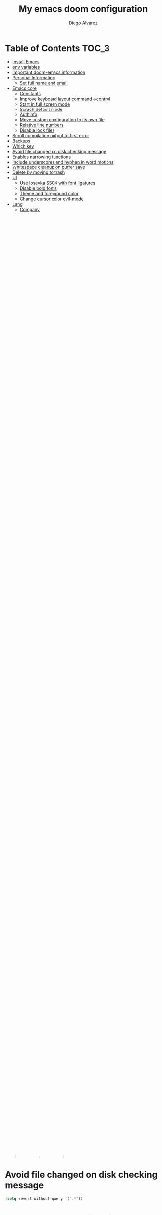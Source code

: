 #+TITLE: My emacs doom configuration
#+AUTHOR: Diego Alvarez
#+EMAIL: diego.canada@icloud.com
#+LANGUAGE: en
#+STARTUP: inlineimages

* Table of Contents                                                      :TOC_3:
- [[#install-emacs][Install Emacs]]
- [[#env-variables][env variables]]
- [[#important-doom-emacs-information][Important doom-emacs information]]
- [[#personal-information][Personal Information]]
  - [[#set-full-name-and-email][Set full name and email]]
- [[#emacs-core][Emacs core]]
  - [[#constants][Constants]]
  - [[#improve-keyboard-layout-command-control][Improve keyboard layout command->control]]
  - [[#start-in-full-screen-mode][Start in full screen mode]]
  - [[#scrach-default-mode][Scrach default mode]]
  - [[#authinfo][Authinfo]]
  - [[#move-custom-configuration-to-its-own-file][Move custom configuration to its own file]]
  - [[#relative-line-numbers][Relative line numbers]]
  - [[#disable-lock-files][Disable lock files]]
- [[#scroll-compilation-output-to-first-error][Scroll compilation output to first error]]
- [[#backups][Backups]]
- [[#which-key][Which key]]
- [[#avoid-file-changed-on-disk-checking-message][Avoid file changed on disk checking message]]
- [[#enables-narrowing-functions][Enables narrowing functions]]
- [[#include-underscores-and-hyphen-in-word-motions][Include underscores and hyphen in word motions]]
- [[#whitespace-cleanup-on-buffer-save][Whitespace cleanup on buffer save]]
- [[#delete-by-moving-to-trash][Delete by moving to trash]]
- [[#ui][UI]]
  - [[#use-iosevka-ss04-with-font-ligatures][Use Iosevka SS04 with font ligatures]]
  - [[#disable-bold-fonts][Disable bold fonts]]
  - [[#theme-and-foreground-color][Theme and foreground color]]
  - [[#change-cursor-color-evil-mode][Change cursor color evil-mode]]
- [[#lang][Lang]]
  - [[#company][Company]]
  - [[#org][org]]
    - [[#general][General]]
    - [[#bullet-list][bullet list]]
  - [[#go][go]]
    - [[#get-latest-gopls][Get latest gopls]]
    - [[#go-mode][go-mode]]
  - [[#lsp][LSP]]
  - [[#plantuml][plantuml]]
- [[#packages][Packages]]
  - [[#avy][Avy]]
  - [[#counsel][Counsel]]
  - [[#deft][Deft]]
  - [[#emacs-anywhere][Emacs Anywhere]]
  - [[#evil][Evil]]
    - [[#stay-on-the-original-character-when-leaving-insert-mode][Stay on the original character when leaving insert mode]]
    - [[#disable-arrow-keys][Disable arrow keys]]
    - [[#disable-mouse][Disable mouse]]
  - [[#exec-path-from-shell][Exec Path From Shell]]
  - [[#git-link][Git Link]]
  - [[#google-translate][Google Translate]]
  - [[#highlight-thing][Highlight Thing]]
  - [[#highlight-indent-guides][Highlight Indent Guides]]
  - [[#ivy][Ivy]]
    - [[#remove--and--from-file-commands][Remove ./ and ../ from file commands]]
    - [[#show-hydra-when-pressing-c-o][Show hydra when pressing C-o]]
    - [[#childframe-fixed-position][childframe fixed position]]
  - [[#magit][Magit]]
    - [[#tune-magit][Tune magit]]
    - [[#set-project-list][Set project list]]
  - [[#projectile][Projectile]]
  - [[#tldr][tl;dr]]
  - [[#elfeed][elfeed]]
  - [[#engine-mode][engine-mode]]
  - [[#atomic-chrome][atomic-chrome]]
- [[#misc][Misc]]
  - [[#set-default-modes-to-some-specific-file-extensions][Set default modes to some specific file extensions]]
  - [[#popup-rules][Popup rules]]
- [[#doom][Doom]]
  - [[#leader-key-similar-to-spacemacs-spc-m][Leader key similar to Spacemacs SPC-m]]
  - [[#load-private-modules][Load private modules]]
  - [[#bindings][Bindings]]
  - [[#disable-inserting-the-comment-syntax-on-newlines-when-editing-an-existing-comment][Disable inserting the comment syntax on newlines when editing an existing comment]]
  - [[#keycast][keycast]]
  - [[#workspaces][workspaces]]
  - [[#pretty-code][pretty-code]]
  - [[#completion][Completion]]
  - [[#imenu][imenu]]
  - [[#kubernetes-schemas][kubernetes schemas]]
  - [[#rainbow-delimiters][rainbow delimiters]]
  - [[#gnutls][gnutls]]
  - [[#olivetti][olivetti]]
  - [[#so-long][so-long]]

* Install Emacs
Currently using emacs from: https://github.com/d12frosted/homebrew-emacs-plus
```
brew tap d12frosted/emacs-plus
brew install emacs-plus@28 --with-jansson --with-no-frame-refocus
```

* env variables
Remember to run =doom env= after changing env variables.

* Important doom-emacs information
- All variables definition containing files/directories should be outside
  =(after! ...)=
* Personal Information
** Set full name and email
#+BEGIN_SRC emacs-lisp
(setq
 user-full-name "Diego Alvarez"
 user-mail-address "diego.canada@icloud.com")
#+END_SRC

* Emacs core
** Constants
#+BEGIN_SRC emacs-lisp
(defconst IS-MAC     (eq system-type 'darwin))
(defconst IS-LINUX   (eq system-type 'gnu/linux))
#+END_SRC

** Improve keyboard layout command->control
#+BEGIN_SRC emacs-lisp
;; +-----+-----+-----+-----+-------------------+-----+-----+
;; |     |     |     |     |                   |     |     |
;; |Fn   |Ctrl |Optn |Cmd  |       Space       |Cmd  |Optn | [arrows]
;; +-----+-----+-----+-----+-------------------+-----+-----+
;; not needed if using karabiner
;; (when IS-MAC
;;   (setq
;;    ns-command-modifier 'control
;;    ns-option-modifier 'meta
;;    ns-control-modifier 'super
;;    ns-function-modifier 'hyper))
#+END_SRC
** Start in full screen mode
#+BEGIN_SRC emacs-lisp
;; (add-to-list 'initial-frame-alist '(fullscreen . maximized))
#+END_SRC
** Scrach default mode
#+BEGIN_SRC emacs-lisp
(setq initial-major-mode 'org-mode)
#+END_SRC

** Authinfo
Sensitive credentials. Only use ~/.authinfo.gpg, rather than doom’s default
#+BEGIN_SRC emacs-lisp
(setq auth-sources '("~/.authinfo.gpg"))
#+END_SRC

** Move custom configuration to its own file
#+BEGIN_SRC emacs-lisp
(setq custom-file "~/.emacs.d/custom.el")
(when (file-exists-p custom-file)
  (load custom-file))
#+END_SRC

** Relative line numbers
#+BEGIN_SRC emacs-lisp
;; (setq display-line-numbers-type 'relative)
(setq display-line-numbers-type nil)
#+END_SRC

** Disable lock files
Disables .#file.ext creation.

#+BEGIN_SRC emacs-lisp
(setq  create-lockfiles nil)
#+END_SRC

* Scroll compilation output to first error
#+BEGIN_SRC emacs-lisp
(setq compilation-scroll-output 'first-error)
#+END_SRC

* Backups
#+BEGIN_SRC emacs-lisp
(setq
 auto-save-default t
 auto-save-file-name-transforms `((".*" ,temporary-file-directory t))
 auto-save-interval 200
 auto-save-timeout 20
 backup-by-copying t
 backup-directory-alist '((".*" . "~/emacs_backups/per-save"))
 delete-by-moving-to-trash t
 delete-old-versions t
 kept-new-versions 6
 kept-old-versions 2
 make-backup-files t ;; <- DISABLED
 vc-make-backup-files t
 version-control t)
#+END_SRC

* Which key
#+BEGIN_SRC emacs-lisp
(setq  which-key-idle-delay 0.3)
#+END_SRC

* Avoid file changed on disk checking message
#+BEGIN_SRC emacs-lisp
(setq revert-without-query '(".*"))
#+END_SRC
* Enables narrowing functions
#+BEGIN_SRC emacs-lisp
(put 'narrow-to-defun  'disabled nil)
(put 'narrow-to-page   'disabled nil)
(put 'narrow-to-region 'disabled nil)
#+END_SRC

* Include underscores and hyphen in word motions
='after-change-major-mode-hook= to change every mode.

#+BEGIN_SRC emacs-lisp
(add-hook! 'after-change-major-mode-hook (modify-syntax-entry ?_ "w"))
(add-hook! 'after-change-major-mode-hook (modify-syntax-entry ?- "w"))
#+END_SRC

* Whitespace cleanup on buffer save
#+BEGIN_SRC emacs-lisp
(add-hook 'before-save-hook #'whitespace-cleanup)
#+END_SRC
* Delete by moving to trash
#+BEGIN_SRC emacs-lisp
(setq delete-by-moving-to-trash IS-MAC)
#+END_SRC

* UI
** Use Iosevka SS04 with font ligatures

#+attr_html: :width 200
[[attach:_20191224_113829screenshot.png]]

#+BEGIN_SRC emacs-lisp
(if (eq system-type 'darwin)
    (setq doom-font (font-spec :family "Iosevka SS04" :size 16 :weight 'light)))
(if (eq system-type 'gnu/linux)
    (setq doom-font (font-spec :family "Iosevka SS04" :size 30)))

(setq doom-variable-pitch-font (font-spec :family "Microsoft Sans Serif"))

(setq +pretty-code-iosevka-font-name "Iosevka SS04")
#+END_SRC

** Disable bold fonts
#+BEGIN_SRC emacs-lisp
(setq doom-themes-enable-bold nil)
#+END_SRC

** Theme and foreground color
Loads the theme immediately, to modify faces afterwards.
#+BEGIN_SRC emacs-lisp
;; (load-theme 'doom-moonlight t)
(setq modus-vivendi-theme-section-headings t
      modus-operandi-theme-section-headings t)
(setq doom-theme 'modus-operandi) ; light theme
;; (load-theme 'modus-vivendi t); dark theme
(custom-set-faces!
  `(lsp-ui-doc-background :background "darkgray"))
#+END_SRC

** Change cursor color evil-mode
#+BEGIN_SRC emacs-lisp
(setq
 evil-insert-state-cursor '((bar . 2) "#ff00ff")
 evil-normal-state-cursor '(box "#ff00ff"))
#+END_SRC

* Lang
** Company
#+BEGIN_SRC emacs-lisp
(after! company
  (setq company-idle-delay 0.5)
  (setq company-minimum-prefix-length 1))

#+END_SRC
** org
*** General
#+BEGIN_SRC emacs-lisp
(if (eq system-type 'darwin)
    (setq org-download-screenshot-method "screencapture -i %s"))
(if (eq system-type 'gnu/linux)
    (setq org-download-screenshot-method "import  %s"))
(setq
 org-directory "~/gdrive/deft"
 org-agenda-files (list "~/gdrive/deft/gtd-inbox.org" "~/gdrive/deft/gtd-personal.org" "~/gdrive/deft/gtd-work.org" )
 org-attach-id-dir (file-name-as-directory (concat (file-name-as-directory org-directory) "images"))
 org-attach-directory org-attach-id-dir
 org-default-notes-file (concat (file-name-as-directory org-directory) "notes.org")
 org-download-image-dir org-attach-directory
 org-refile-targets '(("~/gdrive/deft/gtd-inbox.org" :maxlevel . 1) ("~/gdrive/deft/gtd-personal.org" :level . 1) ("~/gdrive/deft/gtd-work.org" :maxlevel . 2)))


(after! org
  ;; fixes M-RET to create or elements
  ;; (org-defkey org-mode-map [(meta return)] 'org-meta-return)
  (setq
   org-agenda-span 16
   org-agenda-start-day "-3d"
   org-blank-before-new-entry '((heading . nil) (plain-list-item . nil))
   org-clock-out-remove-zero-time-clocks nil
   org-confirm-babel-evaluate nil
   org-download-heading-lvl nil
   org-download-method 'directory
   org-log-into-drawer t
   org-src-fontify-natively t
   ;; org-startup-indented nil ; use full are for body
   org-startup-with-inline-images t
   org-download-image-html-width 500
   org-tags-column -80
   ;; ! is to log event on logbook drawer
   ;; char defines a fast-access key for the state name
   org-todo-keywords '((sequence "TODO(t!)" "WAITING(w!)" "|" "DONE(d!)" "CANCELLED(c!)"))
   org-capture-templates
   '(
     ;; example:
     ;;   "t"                               = key
     ;;   "Todo"                            = description
     ;;   entry                             = type
     ;;   (file+headline "file" "tasks")    = target
     ;;   ""                                = template
     ;;   :prepend t                        = properties
     ;; https://orgmode.org/manual/Template-expansion.html
     ("t" "Todo" entry (file+headline "~/gdrive/deft/gtd-inbox.org" "Inbox")
      "* TODO %?\nCreated on on %U\n" :prepend t :empty-lines 1)
     ("l" "Link" entry (file+headline "~/gdrive/deft/notes.org" "Links")
      "* %? %^L %^g \n%T" :prepend t)
     ("n" "Note" entry (file+headline "~/gdrive/deft/notes.org" "Notes")
      "* %^{title}%^g\n%T\n\n%?" :prepend t)
     ("j" "Journal" entry (file+olp+datetree "~/gdrive/deft/journal.org")
      "* %?" :clock-in t :clock-resume t)))
  (remove-hook 'org-mode-hook #'org-superstar-mode))
#+END_SRC

*** bullet list
#+BEGIN_SRC emacs-lisp
(setq org-bullets-bullet-list '("✸" "●" "◉" "○" "◌"))
#+END_SRC

** go
*** Get latest gopls
#+BEGIN_EXAMPLE
cd /tmp && GO111MODULE=on go get golang.org/x/tools/gopls@latest
#+END_EXAMPLE

*** go-mode
#+BEGIN_SRC emacs-lisp
(after! go-mode
  (add-hook! 'go-mode-hook
    (add-hook 'before-save-hook #'lsp-format-buffer t t)
    (add-hook 'before-save-hook #'lsp-organize-imports t t)
    (add-hook 'go-mode-hook #'flyspell-prog-mode))
  (setq
   ;; uses go provided tools
   godef-command "go doc" ; original godef
   gofmt-command "goimports" ; original gofmt
   lsp-gopls-hover-kind "FullDocumentation"))

(after! lsp-mode
  (lsp-register-custom-settings '(("gopls.completeUnimported" t t) ("gopls.staticcheck" t t))))

#+END_SRC

** LSP
#+BEGIN_SRC emacs-lisp
(after! lsp-ui
  (setq
   lsp-signature-auto-activate t          ; Show signature of current function.
   lsp-ui-doc-delay 1
   lsp-ui-doc-enable t
   lsp-ui-doc-header t
   lsp-ui-doc-include-signature t
   lsp-ui-doc-max-height 30
   lsp-ui-doc-max-width 150
   lsp-ui-doc-position 'at-point ;'top ;; top, bottom, or at-point
   lsp-ui-doc-show-with-mouse nil  ; don't disappear on mouseover
   lsp-ui-doc-use-childframe t
   lsp-ui-peek-enable nil
   lsp-ui-sideline-show-hover nil) ; shows all variables types in sideline
  (add-to-list 'lsp-ui-doc-frame-parameters '(no-accept-focus . t))
)
#+END_SRC

#+RESULTS:

** plantuml
#+BEGIN_SRC emacs-lisp
(setq plantuml-default-exec-mode 'jar)
#+END_SRC

* Packages
** Avy
#+BEGIN_SRC emacs-lisp
(setq
 avy-all-windows 'all-frames
 avy-keys '(?a ?s ?d ?f ?g ?h ?j ?k ?l ?e ?i ?r ?u ?q ?p)
 ;; used for avy-goto-char-timer
 avy-timeout-seconds 0.3)
#+END_SRC

** Counsel
Shows all files, including hidden files, ignores files =.= and =..=
#+BEGIN_SRC emacs-lisp
(after! counsel
  (setq counsel-find-file-ignore-regexp (regexp-opt '("./" "../")))
  ;; (push '(counsel-rg . "-g ** -- ") ivy-initial-inputs-alist))
  ;; (push '(counsel-rg . "--hidden -- ") ivy-initial-inputs-alist))
  )
#+END_SRC

** Deft
#+BEGIN_SRC emacs-lisp
(setq
 deft-directory "~/gdrive/deft"
 deft-use-filename-as-title t)
#+END_SRC

** Emacs Anywhere
#+BEGIN_SRC emacs-lisp
(defun markdown-window-p (window-title)
  "Judges from WINDOW-TITLE whether the current window likes markdown"
  (string-match-p (rx (or "Pull Request" "Issue" "Slack"))
                  window-title))

(defun ea-popup-handler (app-name window-title x y w h)
  (interactive)
  (set-frame-size (selected-frame) 120 18)
  ;; set major mode
  (message (concat "called from " window-title))
  (cond
   ((markdown-window-p window-title) (gfm-mode))
   ;; default major mode
   (t (org-mode)))

  ;; doest' work on OSX
  (when (gui-get-selection 'PRIMARY)
    (insert (gui-get-selection 'PRIMARY)))

  (evil-insert-state)

  (local-set-key
   (kbd "C-c C-c") (lambda () (interactive)
                     (local-unset-key (kbd "C-c C-c"))
                     (delete-frame)))
  )
(add-hook 'ea-popup-hook #'ea-popup-handler)
#+END_SRC

** Evil
*** Stay on the original character when leaving insert mode
#+BEGIN_SRC emacs-lisp
(setq
 evil-move-cursor-back nil
 evil-shift-round nil)
#+END_SRC

*** Disable arrow keys
#+BEGIN_SRC emacs-lisp
(define-key evil-insert-state-map [left] 'undefined)
(define-key evil-insert-state-map [right] 'undefined)
(define-key evil-insert-state-map [up] 'undefined)
(define-key evil-insert-state-map [down] 'undefined)
(define-key evil-motion-state-map [left] 'undefined)
(define-key evil-motion-state-map [right] 'undefined)
(define-key evil-motion-state-map [up] 'undefined)
(define-key evil-motion-state-map [down] 'undefined)
#+END_SRC

*** Disable mouse
Mouse is to far from the hand.
#+BEGIN_SRC emacs-lisp
(defun nothing())
(define-key evil-normal-state-map (kbd "<down-mouse-1>") 'nothing)
(dolist (mouse '("<mouse-1>" "<mouse-2>" "<mouse-3>"
                 "<up-mouse-1>" "<up-mouse-2>" "<up-mouse-3>"
                 "<down-mouse-1>" "<down-mouse-2>" "<down-mouse-3>"
                 "<drag-mouse-1>" "<drag-mouse-2>" "<drag-mouse-3>"
                 "<mouse-4>" "<mouse-5>"
                 "<up-mouse-4>" "<up-mouse-5>"
                 "<down-mouse-4>" "<down-mouse-5>"
                 "<drag-mouse-4>" "<drag-mouse-5>"
                 "<wheel-up>" "<wheel-down>" "<wheel-left>" "<wheel-right>"))
  (global-unset-key (kbd mouse)))
(fset 'evil-visual-update-x-selection 'ignore)
#+END_SRC

** Exec Path From Shell
TODO: testing doom env
#+BEGIN_SRC emacs-lisp
;; (setq
;;  exec-path-from-shell-check-startup-files nil
;;  exec-path-from-shell-variables '("PATH" "GOPATH" "GOROOT"))
;; (exec-path-from-shell-initialize)
#+END_SRC

** Git Link
#+BEGIN_SRC emacs-lisp
(setq git-link-open-in-browser t)
#+END_SRC

** Google Translate
#+BEGIN_SRC emacs-lisp
(setq google-translate-default-source-language "en"
      google-translate-default-target-language "sp")
#+END_SRC
** Highlight Thing
#+BEGIN_SRC emacs-lisp
(after! highlight-thing-mode
  (setq
   ;; highlight-thing-limit-to-region-in-large-buffers-p t
   highlight-thing-limit-to-region-in-large-buffers-p nil
   highlight-thing-narrow-region-lines 15
   highlight-thing-large-buffer-limit 5000
   highlight-thing-case-sensitive-p t
   highlight-thing-limit-to-defun t
   highlight-thing-exclude-thing-under-point t))

(doom-themes-set-faces nil
  '(highlight-thing :foreground "orange" :background "black"))
;; (global-highlight-thing-mode 1)

(add-hook! '(prog-mode-hook conf-mode yaml-mode emacs-lisp-mode) #'highlight-thing-mode)
#+END_SRC

** Highlight Indent Guides
#+BEGIN_SRC emacs-lisp
(setq highlight-indent-guides-method 'character)
(add-hook 'focus-in-hook #'highlight-indent-guides-auto-set-faces)
(add-hook! '(yaml-mode-hook prog-mode) #'highlight-indent-guides-mode)
#+END_SRC

** Ivy
*** Remove ./ and ../ from file commands
#+BEGIN_SRC emacs-lisp
(setq
 ivy-extra-directories nil)
#+END_SRC
*** Show hydra when pressing C-o
#+BEGIN_SRC emacs-lisp
(setq ivy-read-action-function #'ivy-hydra-read-action)
#+END_SRC
*** childframe fixed position
#+BEGIN_SRC emacs-lisp
(after! ivy-posframe
  ;; (setq ivy-posframe-display-functions-alist '((t . ivy-posframe-display-at-frame-bottom-left))))
  (setq ivy-posframe-display-functions-alist '((t . ivy-posframe-display-at-frame-top-center))))
  ;; (setq ivy-posframe-display-functions-alist '((t . ivy-posframe-display))))
#+END_SRC

** Magit

*** Tune magit
#+BEGIN_SRC emacs-lisp
(after! magit
  (setq magit-refs-show-commit-count nil
        magit-diff-refine-hunk t ;; show whitespaces changes on the selected git diff hunks
        magit-revision-show-gravatars nil
        magit-process-popup-time -1
        magit-branch-rename-push-target nil
        magit-log-arguments '("-n50" "--decorate")  ;; was: '("-n256" "--graph" "--decorate")
        magit-log-section-arguments  '("-n50" "--decorate") ;; was: ("-n256" "--decorate")
        magit-log-select-arguments '("-n50" "--decorate")  ;; was: '("-n256" "--decorate")
        ;; magit hunk highlight whitespace, https://github.com/magit/magit/issues/1689
        smerge-refine-ignore-whitespace nil
        magit-diff-paint-whitespace-lines 'all
        magit-commit-show-diff nil
        magit-section-initial-visibility-alist
        '((stashes . hide) (unpushed . show))
        magit-display-buffer-function 'diego/magit-to-the-right)
        ; https://github.com/magit/magit/issues/4017
        ;magit-insert-tags-header
    (remove-hook! 'magit-status-sections-hook #'(
        magit-insert-status-headers
        magit-insert-unpushed-to-pushremote
        magit-insert-unpulled-from-pushremote
        magit-insert-unpulled-from-upstream
        magit-insert-unpushed-to-upstream-or-recent)
    ;; automatic spellchecking in commit messages
    (add-hook 'git-commit-setup-hook #'git-commit-turn-on-flyspell))
    (remove-hook! 'magit-refs-sections-hook 'magit-insert-tags) ;; remove tags from ref section
    ;; (remove-hook! 'server-switch-hook 'magit-commit-diff)) ;; remove diff on commiting
#+END_SRC

*** Set project list
#+BEGIN_SRC emacs-lisp
(after! magit
  (setq magit-repository-directories
        '(
          ("~/src/github.com/Shopify" . 2)
          ("~/code/" . 2)
          ("~/dotfiles/" . 1))))
#+END_SRC

** Projectile
#+BEGIN_SRC emacs-lisp
(after! magit
  (after! projectile
    (mapc #'projectile-add-known-project
          (mapcar #'file-name-as-directory (magit-list-repos)))
    ;; Optionally write to persistent `projectile-known-projects-file'
    (projectile-save-known-projects)))
#+END_SRC

** tl;dr
#+BEGIN_SRC emacs-lisp
(after! tldr
  (setq tldr-directory-path (concat doom-etc-dir "tldr/")))
#+END_SRC
** elfeed
#+BEGIN_SRC emacs-lisp
(after! elfeed
  ;; (doom-themes-set-faces nil
  ;; '(elfeed-search-tag-face :foreground "#98c379")
  ;; '(elfeed-search-feed-face :foreground "#e5c07b")
  ;; '(elfeed-search-unread-title-face :foreground "#bbc2cf")
  ;; '(elfeed-search-title-face :foreground "#565c64"))
  (setq elfeed-search-filter "@2-weeks-ago +unread"
        elfeed-search-title-max-width 100
        elfeed-search-date-format '("%a %b-%d" 10 :left)
        elfeed-sort-order 'ascending))

(after! elfeed-search
  (defun diego/disable-font-lock-mode ()
    (font-lock-mode -1))
  (add-hook! 'elfeed-search-mode-hook #'(diego/disable-font-lock-mode diego/olivetti-mode)))
#+END_SRC

** engine-mode
#+BEGIN_SRC emacs-lisp
  (after! engine-mode
    (engine-mode t)
    (defengine giphy "https://giphy.com/search/%s")
    (defengine github "https://github.com/search?ref=simplesearch&q=%s")
    (defengine google "https://www.google.com/search?ie=utf-8&oe=utf-8&q=%s")
    (defengine powerthesaurus "https://www.powerthesaurus.org/%s/synonyms")
    (defengine stack-overflow "https://stackoverflow.com/search?q=%s")
    (defengine tenor "https://tenor.com/search/%s-gifs")
    (defengine twitter "https://twitter.com/search?q=%s"))
#+END_SRC
** atomic-chrome
#+BEGIN_SRC emacs-lisp
(setq atomic-chrome-default-major-mode 'gfm-mode)
(atomic-chrome-start-server)
#+END_SRC

* Misc
** Set default modes to some specific file extensions
#+BEGIN_SRC emacs-lisp
(add-to-list 'auto-mode-alist '("\\.zsh\\'" . sh-mode))
(add-to-list 'auto-mode-alist '("\\.aliases\\'" . sh-mode))
(add-to-list 'auto-mode-alist '("\\.yml.erb\\'" . yaml-mode))
#+END_SRC

** Popup rules
#+BEGIN_SRC emacs-lisp
(set-popup-rule! "^\\*doom:vterm*" :side 'right :select t :quit t :size 90)
(set-popup-rule! "^\\*kubel - *" :side 'right :size 100 :select t :quit t)
(set-popup-rule! "^\\*Messages\\*" :select t :quit t)
(set-popup-rule! "^\\*tldr\\*" :size 82 :side 'right :select t :quit t)
(set-popup-rule! "^\\* Merriam-Webster Thesaurus \\*" :size 100 :side 'right :select t :quit t)
(set-popup-rule! "^CAPTURE-.*\\.org$" :quit nil :select t :autosave t)
;; (set-popup-rule! "^\\(?:\\*magit\\|magit:\\| \\*transient\\*\\)" :ignore nil :side 'right :select t)
#+END_SRC

* Doom
** Leader key similar to Spacemacs SPC-m
#+BEGIN_SRC emacs-lisp
(setq doom-localleader-key ",")
#+END_SRC

** Load private modules
#+BEGIN_SRC emacs-lisp
(load! "+funcs")
#+END_SRC
** Bindings
#+BEGIN_SRC emacs-lisp
(load! "+bindings")
#+END_SRC

** Disable inserting the comment syntax on newlines when editing an existing comment
#+BEGIN_SRC emacs-lisp
(setq +evil-want-o/O-to-continue-comments nil)
#+END_SRC

** keycast
#+BEGIN_SRC emacs-lisp
(after! keycast
  (define-minor-mode keycast-mode
    "Show current command and its key binding in the mode line."
    :global t
    (if keycast-mode
        (add-hook 'pre-command-hook 'keycast-mode-line-update t)
      (remove-hook 'pre-command-hook 'keycast-mode-line-update)))
  (setq keycast-substitute-alist '((evil-next-line nil nil)
                                   (evil-previous-line nil nil)
                                   (evil-forward-char nil nil)
                                   (evil-backward-char nil nil)
                                   (ivy-done nil nil)
                                   (self-insert-command nil nil))))
(add-to-list 'global-mode-string '("" mode-line-keycast))
(keycast-mode)
#+END_SRC
** workspaces
#+BEGIN_SRC emacs-lisp
(setq +workspaces-on-switch-project-behavior t)
#+END_SRC
** pretty-code
Use pretty-code for the ligatures only, and not for symbols.
#+BEGIN_SRC emacs-lisp
(setq +pretty-code-symbols nil)
#+END_SRC
** Completion
Fix company causing minibuffer region to disappear (e.g. lsp ask root dialogue).
#+BEGIN_SRC emacs-lisp
(after! company
  (remove-hook 'evil-normal-state-entry-hook #'company-abort))
#+END_SRC
** imenu
#+BEGIN_SRC emacs-lisp
(setq org-imenu-depth 6)
#+END_SRC
** kubernetes schemas
#+BEGIN_SRC emacs-lisp
(setq lsp-yaml-schemas (make-hash-table))
(puthash "kubernetes" ["resources.yaml"
                       "resources/*"
                       "pod.yaml"
                       "deployment.yaml"
                       "serviceaccount.yaml"
                       "clusterrole.yaml"
                       "role.yaml"
                       "clusterrolebinding.yaml"
                       "rolebinding.yaml"
                       "configmap.yaml"
                       "service.yaml"]
         lsp-yaml-schemas)
(puthash "http://json.schemastore.org/kustomization" ["kustomization.yaml"] lsp-yaml-schemas)
#+END_SRC
** rainbow delimiters
#+BEGIN_SRC emacs-lisp
(add-hook 'prog-mode-hook #'rainbow-delimiters-mode)
#+END_SRC

** gnutls
#+BEGIN_SRC emacs-lisp
;; (after! gnutls
;;   (add-to-list 'gnutls-trustfiles "/usr/local/etc/libressl/cert.pem"))
#+END_SRC
** olivetti
#+BEGIN_SRC emacs-lisp
(after! olivetti
  (setq olivetti-minimum-body-width 150
        olivetti-recall-visual-line-mode-entry-state t))

(define-minor-mode diego/olivetti-mode
  "Toggle buffer-local `olivetti-mode' with additional parameters."
  :init-value nil
  :global nil
  (if diego/olivetti-mode
      (progn
        (olivetti-mode 1)
        (set-window-fringes (selected-window) 0 0))
    (olivetti-mode -1)
    (set-window-fringes (selected-window) nil)))
#+END_SRC
** so-long
#+BEGIN_SRC emacs-lisp
(setq so-long-max-lines 1)
(add-to-list 'auto-mode-alist '("\\.yml.erb\\'" . so-long-mode))
#+END_SRC
